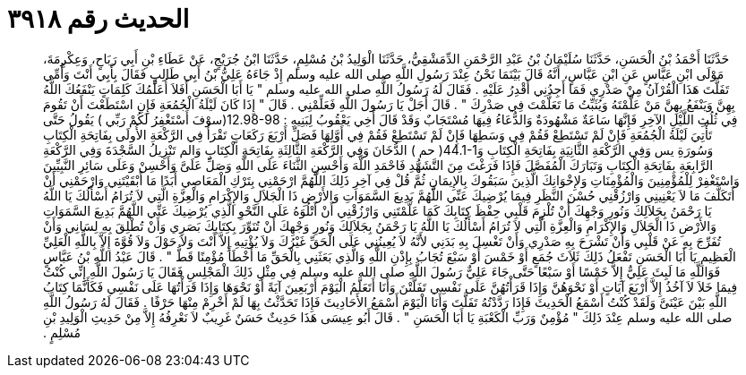 
= الحديث رقم ٣٩١٨

[quote.hadith]
حَدَّثَنَا أَحْمَدُ بْنُ الْحَسَنِ، حَدَّثَنَا سُلَيْمَانُ بْنُ عَبْدِ الرَّحْمَنِ الدِّمَشْقِيُّ، حَدَّثَنَا الْوَلِيدُ بْنُ مُسْلِمٍ، حَدَّثَنَا ابْنُ جُرَيْجٍ، عَنْ عَطَاءِ بْنِ أَبِي رَبَاحٍ، وَعِكْرِمَةَ، مَوْلَى ابْنِ عَبَّاسٍ عَنِ ابْنِ عَبَّاسٍ، أَنَّهُ قَالَ بَيْنَمَا نَحْنُ عِنْدَ رَسُولِ اللَّهِ صلى الله عليه وسلم إِذْ جَاءَهُ عَلِيُّ بْنُ أَبِي طَالِبٍ فَقَالَ بِأَبِي أَنْتَ وَأُمِّي تَفَلَّتَ هَذَا الْقُرْآنُ مِنْ صَدْرِي فَمَا أَجِدُنِي أَقْدِرُ عَلَيْهِ ‏.‏ فَقَالَ لَهُ رَسُولُ اللَّهِ صلى الله عليه وسلم ‏"‏ يَا أَبَا الْحَسَنِ أَفَلاَ أُعَلِّمُكَ كَلِمَاتٍ يَنْفَعُكَ اللَّهُ بِهِنَّ وَيَنْفَعُ بِهِنَّ مَنْ عَلَّمْتَهُ وَيُثَبِّتُ مَا تَعَلَّمْتَ فِي صَدْرِكَ ‏"‏ ‏.‏ قَالَ أَجَلْ يَا رَسُولَ اللَّهِ فَعَلِّمْنِي ‏.‏ قَالَ ‏"‏ إِذَا كَانَ لَيْلَةُ الْجُمُعَةِ فَإِنِ اسْتَطَعْتَ أَنْ تَقُومَ فِي ثُلُثِ اللَّيْلِ الآخِرِ فَإِنَّهَا سَاعَةٌ مَشْهُودَةٌ وَالدُّعَاءُ فِيهَا مُسْتَجَابٌ وَقَدْ قَالَ أَخِي يَعْقُوبُ لِبَنِيهِ ‏:‏ ‏12.98-98(‏سوْفَ أَسْتَغْفِرُ لَكُمْ رَبِّي ‏)‏ يَقُولُ حَتَّى تَأْتِيَ لَيْلَةُ الْجُمُعَةِ فَإِنْ لَمْ تَسْتَطِعْ فَقُمْ فِي وَسَطِهَا فَإِنْ لَمْ تَسْتَطِعْ فَقُمْ فِي أَوَّلِهَا فَصَلِّ أَرْبَعَ رَكَعَاتٍ تَقْرَأُ فِي الرَّكْعَةِ الأُولَى بِفَاتِحَةِ الْكِتَابِ وَسُورَةِ يس وَفِي الرَّكْعَةِ الثَّانِيَةِ بِفَاتِحَةِ الْكِتَابِ وَ‏44.1-1(‏ حم ‏)‏ الدُّخَانَ وَفِي الرَّكْعَةِ الثَّالِثَةِ بِفَاتِحَةِ الْكِتَابِ وَالم تَنْزِيلُ السَّجْدَةَ وَفِي الرَّكْعَةِ الرَّابِعَةِ بِفَاتِحَةِ الْكِتَابِ وَتَبَارَكَ الْمُفَصَّلَ فَإِذَا فَرَغْتَ مِنَ التَّشَهُّدِ فَاحْمَدِ اللَّهَ وَأَحْسِنِ الثَّنَاءَ عَلَى اللَّهِ وَصَلِّ عَلَىَّ وَأَحْسِنْ وَعَلَى سَائِرِ النَّبِيِّينَ وَاسْتَغْفِرْ لِلْمُؤْمِنِينَ وَالْمُؤْمِنَاتِ وَلإِخْوَانِكَ الَّذِينَ سَبَقُوكَ بِالإِيمَانِ ثُمَّ قُلْ فِي آخِرِ ذَلِكَ اللَّهُمَّ ارْحَمْنِي بِتَرْكِ الْمَعَاصِي أَبَدًا مَا أَبْقَيْتَنِي وَارْحَمْنِي أَنْ أَتَكَلَّفَ مَا لاَ يَعْنِينِي وَارْزُقْنِي حُسْنَ النَّظَرِ فِيمَا يُرْضِيكَ عَنِّي اللَّهُمَّ بَدِيعَ السَّمَوَاتِ وَالأَرْضِ ذَا الْجَلاَلِ وَالإِكْرَامِ وَالْعِزَّةِ الَّتِي لاَ تُرَامُ أَسْأَلُكَ يَا اللَّهُ يَا رَحْمَنُ بِجَلاَلِكَ وَنُورِ وَجْهِكَ أَنْ تُلْزِمَ قَلْبِي حِفْظَ كِتَابِكَ كَمَا عَلَّمْتَنِي وَارْزُقْنِي أَنْ أَتْلُوَهُ عَلَى النَّحْوِ الَّذِي يُرْضِيكَ عَنِّي اللَّهُمَّ بَدِيعَ السَّمَوَاتِ وَالأَرْضِ ذَا الْجَلاَلِ وَالإِكْرَامِ وَالْعِزَّةِ الَّتِي لاَ تُرَامُ أَسْأَلُكَ يَا اللَّهُ يَا رَحْمَنُ بِجَلاَلِكَ وَنُورِ وَجْهِكَ أَنْ تُنَوِّرَ بِكِتَابِكَ بَصَرِي وَأَنْ تُطْلِقَ بِهِ لِسَانِي وَأَنْ تُفَرِّجَ بِهِ عَنْ قَلْبِي وَأَنْ تَشْرَحَ بِهِ صَدْرِي وَأَنْ تَغْسِلَ بِهِ بَدَنِي لأَنَّهُ لاَ يُعِينُنِي عَلَى الْحَقِّ غَيْرُكَ وَلاَ يُؤْتِيهِ إِلاَّ أَنْتَ وَلاَ حَوْلَ وَلاَ قُوَّةَ إِلاَّ بِاللَّهِ الْعَلِيِّ الْعَظِيمِ يَا أَبَا الْحَسَنِ تَفْعَلُ ذَلِكَ ثَلاَثَ جُمَعٍ أَوْ خَمْسَ أَوْ سَبْعَ تُجَابُ بِإِذْنِ اللَّهِ وَالَّذِي بَعَثَنِي بِالْحَقِّ مَا أَخْطَأَ مُؤْمِنًا قَطُّ ‏"‏ ‏.‏ قَالَ عَبْدُ اللَّهِ بْنُ عَبَّاسٍ فَوَاللَّهِ مَا لَبِثَ عَلِيٌّ إِلاَّ خَمْسًا أَوْ سَبْعًا حَتَّى جَاءَ عَلِيٌّ رَسُولَ اللَّهِ صلى الله عليه وسلم فِي مِثْلِ ذَلِكَ الْمَجْلِسِ فَقَالَ يَا رَسُولَ اللَّهِ إِنِّي كُنْتُ فِيمَا خَلاَ لاَ آخُذُ إِلاَّ أَرْبَعَ آيَاتٍ أَوْ نَحْوَهُنَّ وَإِذَا قَرَأْتُهُنَّ عَلَى نَفْسِي تَفَلَّتْنَ وَأَنَا أَتَعَلَّمُ الْيَوْمَ أَرْبَعِينَ آيَةً أَوْ نَحْوَهَا وَإِذَا قَرَأْتُهَا عَلَى نَفْسِي فَكَأَنَّمَا كِتَابُ اللَّهِ بَيْنَ عَيْنَىَّ وَلَقَدْ كُنْتُ أَسْمَعُ الْحَدِيثَ فَإِذَا رَدَّدْتُهُ تَفَلَّتَ وَأَنَا الْيَوْمَ أَسْمَعُ الأَحَادِيثَ فَإِذَا تَحَدَّثْتُ بِهَا لَمْ أَخْرِمْ مِنْهَا حَرْفًا ‏.‏ فَقَالَ لَهُ رَسُولُ اللَّهِ صلى الله عليه وسلم عِنْدَ ذَلِكَ ‏"‏ مُؤْمِنٌ وَرَبِّ الْكَعْبَةِ يَا أَبَا الْحَسَنِ ‏"‏ ‏.‏ قَالَ أَبُو عِيسَى هَذَا حَدِيثٌ حَسَنٌ غَرِيبٌ لاَ نَعْرِفُهُ إِلاَّ مِنْ حَدِيثِ الْوَلِيدِ بْنِ مُسْلِمٍ ‏.‏
